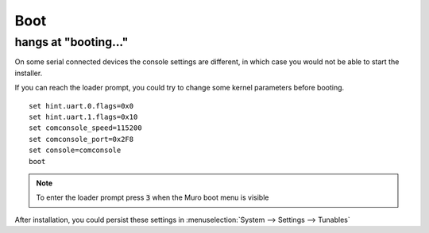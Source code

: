 ====================================
Boot
====================================

-----------------------------
hangs at "booting..."
-----------------------------

On some serial connected devices the console settings are different, in which case you would
not be able to start the installer.

If you can reach the loader prompt, you could try to change some kernel parameters before booting.



::

    set hint.uart.0.flags=0x0
    set hint.uart.1.flags=0x10
    set comconsole_speed=115200
    set comconsole_port=0x2F8
    set console=comconsole
    boot

.. Note::

    To enter the loader prompt press :code:`3` when the Muro boot menu is visible


After installation, you could persist these settings in :menuselection:`System --> Settings --> Tunables`
